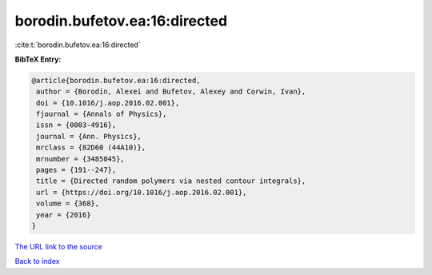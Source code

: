 borodin.bufetov.ea:16:directed
==============================

:cite:t:`borodin.bufetov.ea:16:directed`

**BibTeX Entry:**

.. code-block:: bibtex

   @article{borodin.bufetov.ea:16:directed,
    author = {Borodin, Alexei and Bufetov, Alexey and Corwin, Ivan},
    doi = {10.1016/j.aop.2016.02.001},
    fjournal = {Annals of Physics},
    issn = {0003-4916},
    journal = {Ann. Physics},
    mrclass = {82D60 (44A10)},
    mrnumber = {3485045},
    pages = {191--247},
    title = {Directed random polymers via nested contour integrals},
    url = {https://doi.org/10.1016/j.aop.2016.02.001},
    volume = {368},
    year = {2016}
   }
`The URL link to the source <ttps://doi.org/10.1016/j.aop.2016.02.001}>`_


`Back to index <../By-Cite-Keys.html>`_
